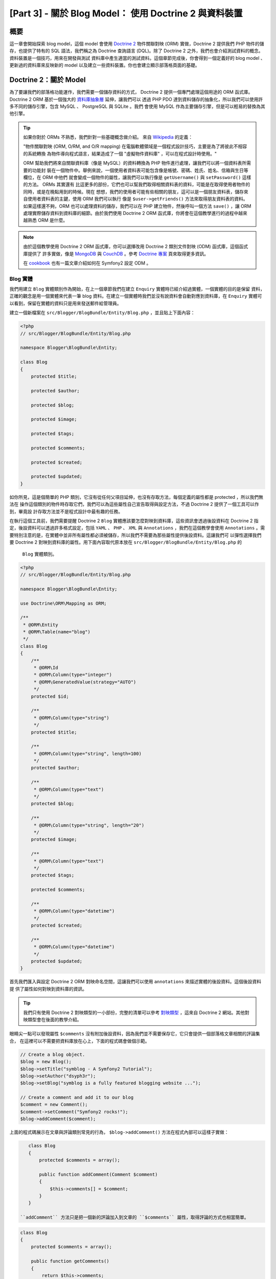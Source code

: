[Part 3] - 關於 Blog Model： 使用 Doctrine 2 與資料裝置
=============================================================

概要
--------

這一章會開始探索 blog model，這個 model 會使用 `Doctrine 2 <http://www.doctrine-project.org/projects/orm>`_
物件關聯對映 (ORM) 實做，Doctrine 2 提供我們 PHP 物件的儲存，也提供了特有的 SQL 語法，我們稱之為
Doctrine 查詢語言 (DQL)。除了 Doctrine 2 之外，我們也會介紹測試資料的概念。資料裝置是一個技巧，用來在開發與測試
資料庫中產生適當的測試資料。這個章節完成後，你會得到一個定義好的 blog model 、更新過的資料庫來反映新的 model
以及建立一些資料裝置。你也會建立顯示部落格頁面的基礎。

Doctrine 2：關於 Model
---------------------

為了要讓我們的部落格功能運作，我們需要一個儲存資料的方式， Doctrine 2 提供一個專門處理這個用途的 ORM 函式庫。
Doctrine 2 ORM 基於一個強大的 `資料庫抽象層 <http://www.doctrine-project.org/projects/dbal>`_ 延伸，讓我們可以
透過 PHP PDO 達到資料儲存的抽象化，所以我們可以使用許多不同的儲存引擎，包含 MySQL 、 PostgreSQL 與 SQLite 。我們
會使用 MySQL 作為主要儲存引擎，但是可以輕易的替換為其他引擎。

.. tip::

    如果你對於 ORMs 不熟悉，我們針對一些基礎概念做介紹。
    來自 `Wikipedia <http://en.wikipedia.org/wiki/Object-relational_mapping>`_ 的定義：

    "物件關聯對映 (ORM, O/RM, and O/R mapping) 在電腦軟體領域是一個程式設計技巧，主要是為了將彼此不相容的系統轉換
    為物件導向程式語言，結果造成了一個 "虛擬物件資料庫" ，可以在程式設計時使用。"
    
    ORM 幫助我們將來自關聯資料庫（像是 MySQL）的資料轉換為 PHP 物件進行處理，讓我們可以將一個資料表所需要的功能封
    裝在一個物件中。舉例來說，一個使用者資料表可能包含像是帳號、密碼、姓氏、姓名、信箱與生日等欄位，在 ORM 中他們
    就會變成一個物件的屬性，讓我們可以執行像是 ``getUsername()`` 與 ``setPassword()`` 這樣的方法。 ORMs 其實還有
    比這更多的部份，它們也可以幫我們取得相關資料表的資料，可能是在取得使用者物件的同時，或是在晚點用到的時候。現在
    想想，我們的使用者可能有些相關的朋友，這可以是一個朋友資料表，儲存來自使用者資料表的主鍵，使用 ORM 我們可以執行
    像是 ``$user->getFriends()`` 方法來取得朋友資料表的資料。如果這樣還不夠，ORM 也可以處理資料的儲存，我們可以在
    PHP 建立物件，然後呼叫一個方法 ``save()`` ，讓 ORM 處理實際儲存資料到資料庫的細節。由於我們使用 Doctrine 2 ORM
    函式庫，你將會在這個教學進行的過程中越來越熟悉 ORM 是什麼。

.. note::

    由於這個教學使用 Doctrine 2 ORM 函式庫，你可以選擇改用 Doctrine 2 類別文件對映 (ODM) 函式庫，這個函式庫提供了
    許多實做，像是 `MongoDB <http://www.mongodb.org/>`_ 與 `CouchDB <http://couchdb.apache.org/>`_ 。參考
    `Doctrine 專案 <http://www.doctrine-project.org/projects>`_ 頁來取得更多資訊。

    在 `cookbook <http://symfony.com/doc/current/cookbook/doctrine/mongodb.html>`_ 也有一篇文章介紹如何在
    Symfony2 設定 ODM 。

Blog 實體
~~~~~~~~~~~~~~~

我們用建立 ``Blog`` 實體類別作為開始，在上一個章節我們在建立 ``Enquiry`` 實體時已經介紹過實體，一個實體的目的是保留
資料，正確的觀念是用一個實體來代表一筆 blog 資料。在建立一個實體時我們並沒有說資料會自動對應到資料庫，在 ``Enquiry``
實體可以看到，保留在實體的資料只是用來發送郵件給管理員。

建立一個新檔案在 ``src/Blogger/BlogBundle/Entity/Blog.php`` ，並且貼上下面內容：

.. code-block:: php

    <?php
    // src/Blogger/BlogBundle/Entity/Blog.php

    namespace Blogger\BlogBundle\Entity;

    class Blog
    {
        protected $title;

        protected $author;

        protected $blog;

        protected $image;

        protected $tags;

        protected $comments;

        protected $created;

        protected $updated;
    }


如你所見，這是個簡單的 PHP 類別，它沒有從任何父項目延伸，也沒有存取方法，每個定義的屬性都是 protected ，所以我們無法在
操作這個類別的物件時存取它們，我們可以為這些屬性自己宣告取得與設定方法，不過 Doctrine 2 提供了一個工具可以作到，畢竟設
計存取方法並不是程式設計中最有趣的任務。

在執行這個工具前，我們需要提醒 Doctrine 2 ``Blog`` 實體應該要怎麼對映到資料庫，這些資訊會透過後設資料在 Doctrine 2 指
定，後設資料可以透過許多格式設定，包括 ``YAML`` 、 ``PHP`` 、 ``XML`` 與 ``Annotations`` ，我們在這個教學會使用
``Annotations`` 。需要特別注意的是，在實體中並非所有屬性都必須被儲存，所以我們不需要為那些屬性提供後設資料。這讓我們可
以彈性選擇我們要 Doctrine 2 對映到資料庫的屬性。用下面內容取代原本放在 ``src/Blogger/BlogBundle/Entity/Blog.php`` 的
 ``Blog`` 實體類別。

.. code-block:: php

    <?php
    // src/Blogger/BlogBundle/Entity/Blog.php

    namespace Blogger\BlogBundle\Entity;

    use Doctrine\ORM\Mapping as ORM;

    /**
     * @ORM\Entity
     * @ORM\Table(name="blog")
     */
    class Blog
    {
        /**
         * @ORM\Id
         * @ORM\Column(type="integer")
         * @ORM\GeneratedValue(strategy="AUTO")
         */
        protected $id;

        /**
         * @ORM\Column(type="string")
         */
        protected $title;

        /**
         * @ORM\Column(type="string", length=100)
         */
        protected $author;

        /**
         * @ORM\Column(type="text")
         */
        protected $blog;

        /**
         * @ORM\Column(type="string", length="20")
         */
        protected $image;

        /**
         * @ORM\Column(type="text")
         */
        protected $tags;

        protected $comments;

        /**
         * @ORM\Column(type="datetime")
         */
        protected $created;

        /**
         * @ORM\Column(type="datetime")
         */
        protected $updated;
    }

首先我們匯入與設定 Doctrine 2 ORM 對映命名空間，這讓我們可以使用 ``annotations`` 來描述實體的後設資料。這個後設資料提
供了屬性如何對映到資料庫的資訊。

.. tip::

    我們只有使用 Doctrine 2 對映類型的一小部份，完整的清單可以參考
    `對映類型 <http://www.doctrine-project.org/docs/orm/2.0/en/reference/basic-mapping.html#doctrine-mapping-types>`_
    ，這來自 Doctrine 2 網站。其他對映類型會在後面的教學介紹。

眼睛尖一點可以發現屬性 ``$comments`` 沒有附加後設資料，因為我們並不需要保存它，它只會提供一個部落格文章相關的評論集合，
在這裡可以不需要把資料庫放在心上，下面的程式碼會做個示範。

.. code-block:: php

    // Create a blog object.
    $blog = new Blog();
    $blog->setTitle("symblog - A Symfony2 Tutorial");
    $blog->setAuthor("dsyph3r");
    $blog->setBlog("symblog is a fully featured blogging website ...");

    // Create a comment and add it to our blog
    $comment = new Comment();
    $comment->setComment("Symfony2 rocks!");
    $blog->addComment($comment);

上面的程式碼展示在文章與評論類別常見的行為， ``$blog->addComment()`` 方法在程式內部可以這樣子實做：

.. code-block:: php

    class Blog
    {
        protected $comments = array();

        public function addComment(Comment $comment)
        {
            $this->comments[] = $comment;
        }
    }

 ``addComment`` 方法只是把一個新的評論加入到文章的 ``$comments`` 屬性，取得評論的方式也相當簡單。

.. code-block:: php

    class Blog
    {
        protected $comments = array();

        public function getComments()
        {
            return $this->comments;
        }
    }

如你所見， ``$comments`` 屬性只是一群 ``Comment`` 物件清單， Doctrine 2 不會異動這個邏輯，
Doctrine 2 會自動將 ``blog`` 類別有關的物件放入 ``$comments`` 屬性。

現在我們已經告訴 Doctrine 2 如何對映實體屬性，我們可以透過下面指令產生存取方法：

.. code-block:: bash

    $ php app/console doctrine:generate:entities Blogger


你會注意到 ``Blog`` 實體會更新存取方法，每次我們異動實體類別的 ORM 後設資料，我們可以執行這個指令
產生其他的存取方法，這個指令不會異動實體中已經存在的方法，所以這個指令不會覆蓋舊有存取方法，重點在
於你接下來也許會客製一些預設存取方法。

.. tip::

    當我們在實體中使用 ``annotations`` ，我們可以透過 ``doctrine:mapping:convert`` 指令將對映資訊
    轉換為支援的格式，例如，下面的指令會將上面的實體轉換為 ``yaml`` 格式。

    .. code-block:: bash

        $ php app/console doctrine:mapping:convert --namespace="Blogger\BlogBundle\Entity\Blog" yaml src/Blogger/BlogBundle/Resources/config/doctrine

    這會建立一個檔案放在
    ``src/Blogger/BlogBundle/Resources/config/doctrine/Blogger.BlogBundle.Entity.Blog.orm.yml``
    ，這個檔案會包含 ``yaml`` 格式的 ``blog`` 實體對映。

關於資料庫
~~~~~~~~~~~~

建立資料庫
.....................

如果你看過這個教學的第一章，你應該已經用過網頁設定精靈來設定資料庫，如果沒有，可以直接調整
 ``app/config/parameters.ini`` 中的 ``database_*`` 選項。

現在可以用 Doctrine 2 來建立資料庫，這個指令只有建立資料庫，不會在資料庫中建立任何資料表。如果同樣
名稱的資料庫已經存在，這個指令會產生錯誤，不會去異動現有資料庫。

.. code-block:: bash

    $ php app/console doctrine:database:create

我們已經準備好在資料庫建立代表 ``Blog`` 實體的代表，我們有兩個方法可以作到，我們可以使用 Doctrine 2
schema 指令來更新資料庫，或是使用更強大的 Doctrine 2 migrations 。現在我們會使用 schema 指令，
Doctrine Migrations 會在後面章節介紹。

建立 blog 資料表
.......................

要在資料庫建立 blog 資料表可以執行下面 doctrine 指令。

.. code-block:: bash

    $ php app/console doctrine:schema:create

這會執行需要的 SQL 來產生 ``blog`` 實體的資料庫結構，你也可以在這個指令傳入選項 ``--dump-sql`` 以
輸出 SQL 取代在資料庫執行。如果檢查你的資料庫，應該可以看到已經建立了 blog 資料表，欄位如同我們所設定
的對映資訊。

.. tip::

    我們已經使用了一些 Symfony2 命令列指令，實際上命令列指令格式中都有提供說明，可以透過指定 ``--help``
    選項。例如想要看 ``doctrine:schema:create`` 指令的說明細節，可以這樣子執行

    .. code-block:: bash

        $ php app/console doctrine:schema:create --help

    說明資訊會輸出顯示用法與參數等，大部分的指令都有一些參數能夠用來客製執行的指令。

整合 Model 在 View 中，顯示一個部落格文章
---------------------------------------------------------

現在我們已經建立了 ``Blog`` 實體，資料庫也已經更新來反應這個異動，我們可以開始將 model 整合到 view 中，
我們要開始建立部落格的顯示頁。

顯示部落格的網址路徑
~~~~~~~~~~~~~~~~~~~

我們開始先為部落格的 ``show`` 方法建立一個網址路徑，一篇部落格可以透過唯一的 ID 做識別，所以這個 ID 必
需要出現在網址中。用下面的內容更新 ``BloggerBlogBundle`` 的網址路徑，檔案在
``src/Blogger/BlogBundle/Resources/config/routing.yml``

.. code-block:: yaml

    # src/Blogger/BlogBundle/Resources/config/routing.yml
    BloggerBlogBundle_blog_show:
        pattern:  /{id}
        defaults: { _controller: BloggerBlogBundle:Blog:show }
        requirements:
            _method:  GET
            id: \d+

由於網址必須使用 ID ，我們指定了一個 ``id`` 替位符號，這表示像是 ``http://symblog.co.uk/1`` 與
``http://symblog.co.uk/my-blog`` 的網址會符合這個網址路徑，不過我們知道部落格的 ID 必須是數字（
在實體對映時是這樣子定義的），所以我們可以加入一個限制來指定這個網址路徑只在 ``id`` 包含一個數字
時符合，這是透過在網址路徑要求中設定 ``id: \d+`` 達到，這樣一來之前提到的網址就只有第一個符合，
``http://symblog.co.uk/my-blog`` 就不再符合這個網址路徑。你也會看到符合這個網址路徑會執行
``BloggerBlogBundle`` 中 ``Blog`` controller 的 ``show`` 方法，只是這個 controller 還沒建立。

顯示 Controller 方法
~~~~~~~~~~~~~~~~~~~~~~~~~~

Model 與 View 之間的介質就是 controller ，所以我們會在這兒建立顯示頁。我們可以將 ``show`` 方法加入到
已經存在的 ``Page`` controller ，不過因為這個頁面是用來顯示 ``blog`` 實體，將它放在自己的 ``Blog``
controller 會比較適合。

建立一個新檔案在 ``src/Blogger/BlogBundle/Controller/BlogController.php`` 並且貼入下面內容。

.. code-block:: php

    <?php
    // src/Blogger/BlogBundle/Controller/BlogController.php

    namespace Blogger\BlogBundle\Controller;

    use Symfony\Bundle\FrameworkBundle\Controller\Controller;

    /**
     * Blog controller.
     */
    class BlogController extends Controller
    {
        /**
         * Show a blog entry
         */
        public function showAction($id)
        {
            $em = $this->getDoctrine()->getEntityManager();

            $blog = $em->getRepository('BloggerBlogBundle:Blog')->find($id);

            if (!$blog) {
                throw $this->createNotFoundException('Unable to find Blog post.');
            }

            return $this->render('BloggerBlogBundle:Blog:show.html.twig', array(
                'blog'      => $blog,
            ));
        }
    }

我們已經為 ``Blog`` 實體建立一個新 Controller ，並且定義一個 ``show`` 方法，由於我們在網址路徑
``BloggerBlogBundle_blog_show`` 定義了一個 ``id`` 參數，它會被傳進 ``showAction`` 方法作為參數。
如果我們在網址路徑中指定了更多參數，他們會被視為獨立的參數傳入。

.. tip::

    如果你指定了 ``Symfony\Component\HttpFoundation\Request`` 作為參數，這個 controller 方法也會
    傳入該物件，這在處理表單的時候很實用，我們在第 2 章已經使用過一個表單，不過我們沒有使用這個方法，
    因為我們使用了一個來自 ``Symfony\Bundle\FrameworkBundle\Controller\Controller`` 的輔助方法，
    像這樣：

    .. code-block:: php

        // src/Blogger/BlogBundle/Controller/PageController.php
        public function contactAction()
        {
            // ..
            $request = $this->getRequest();
        }

    我們可以將它改寫為這樣。

    .. code-block:: php

        // src/Blogger/BlogBundle/Controller/PageController.php

        use Symfony\Component\HttpFoundation\Request;

        public function contactAction(Request $request)
        {
            // ..
        }
    
    兩個方法都可以達成同樣任務，如果你的 controller 沒有繼承
    ``Symfony\Bundle\FrameworkBundle\Controller\Controller`` 輔助類別，你就無法使用第一個方法。

接著我們需要從資料庫取得 ``Blog`` 實體，我們先用 ``Symfony\Bundle\FrameworkBundle\Controller\Controller``
的另外一個輔助方法來取得 Doctrine2 實體管理器，
`實體管理器 <http://www.doctrine-project.org/docs/orm/2.0/en/reference/working-with-objects.html>`_
是用來在表單與資料庫之間處理物件的取得與儲存，我們使用 ``EntityManager`` 物件為 ``BloggerBlogBundle:Blog``
取得 Doctrine2 ``Repository`` ，在這裡 Doctrine 2 可以指定縮寫語法來取代像是 ``Blogger\BlogBundle\Entity\Blog``
這樣的完整實體名稱，透過 repository 物件我們可以執行 ``find()`` 方法來傳入 ``$id`` 參數，這個方法會透過它的主鍵
取得對映的物件。

最後我們檢查發現找到一個實體，並且將這個實體傳遞給 view 。如果找不到實體就會丟出 ``createNotFoundException``
這個例外，這最後會產生一個 ``404 Not Found`` 回應。

.. tip::

    這個 repository 物件讓你可以存取許多實用的輔助方法，像是：

    .. code-block:: php

        // 傳回 'author' 符合 'dsyph3r' 的實體
        $em->getRepository('BloggerBlogBundle:Blog')->findBy(array('author' => 'dsyph3r'));

        // 傳回 'slug' 符合 'symblog-tutorial' 的一個實體
        $em->getRepository('BloggerBlogBundle:Blog')->findOneBySlug('symblog-tutorial');

    我們在下一個章節會建立我們自訂的 Repository 類別，這是在我們需要比較複雜的查詢時進行。

關於 View
~~~~~~~~

現在我們已經在 ``Blog`` controller 建立了 ``show`` 方法，我們可以專注在顯示 ``Blog`` 實體。由於在 ``show`` 方法
已經指定，所以會透過樣板 ``BloggerBlogBundle:Blog:show.html.twig`` 表示，我們來建立這個放在
 ``src/Blogger/BlogBundle/Resouces/views/Blog/show.html.twig`` 的樣板檔案，並且貼入下面內容。

.. code-block:: html
    
    {# src/Blogger/BlogBundle/Resouces/views/Blog/show.html.twig #}
    {% extends 'BloggerBlogBundle::layout.html.twig' %}

    {% block title %}{{ blog.title }}{% endblock %}

    {% block body %}
        <article class="blog">
            <header>
                <div class="date"><time datetime="{{ blog.created|date('c') }}">{{ blog.created|date('l, F j, Y') }}</time></div>
                <h2>{{ blog.title }}</h2>
            </header>
            <img src="{{ asset(['images/', blog.image]|join) }}" alt="{{ blog.title }} image not found" class="large" />
            <div>
                <p>{{ blog.blog }}</p>
            </div>
        </article>
    {% endblock %}

如同你猜的，我們開始延伸 ``BloggerBlogBundle`` 的主要版面，接著我們用部落格標題覆寫頁面標題，這在進行 SEO 相當有
幫助，因為部落格的頁面標題會比已經設定的預設標題更具代表性。最後我們覆寫 body 區塊來輸出 ``Blog`` 實體內容。我們
在這裡再次使用 ``asset`` 方法來產生部落格圖片，這個部落格圖片應該會放在 ``web/images`` 資料夾。

CSS
...

為了要確保部落格顯示頁看起來美觀，我們需要加入一些風格。用下面內容更新位於
``src/Blogger/BlogBundle/Resouces/public/css/blog.css`` 的風格表。

.. code-block:: css

    .date { margin-bottom: 20px; border-bottom: 1px solid #ccc; font-size: 24px; color: #666; line-height: 30px }
    .blog { margin-bottom: 20px; }
    .blog img { width: 190px; float: left; padding: 5px; border: 1px solid #ccc; margin: 0 10px 10px 0; }
    .blog .meta { clear: left; margin-bottom: 20px; }
    .blog .snippet p.continue { margin-bottom: 0; text-align: right; }
    .blog .meta { font-style: italic; font-size: 12px; color: #666; }
    .blog .meta p { margin-bottom: 5px; line-height: 1.2em; }
    .blog img.large { width: 300px; min-height: 165px; }

.. note::
    如果你不是使用符號連結方式在 ``web`` 資料夾參照軟體包的資源，你現在會需要重新執行資源安裝指令來將異動過的 CSS
    複製過來。

    .. code-block:: bash

        $ php app/console assets:install web


我們現在已經建立了 ``show`` 方法的 controller 與 view ，現在可以看看這個顯示頁。將 ``http://symblog.dev/app_dev.php/1``
輸入瀏覽器的網址列，發現不是你預期的頁面？

.. image:: /_static/images/part_3/404_not_found.jpg
    :align: center
    :alt: Symfony2 404 Not Found Exception

Symfony2 產生了一個 ``404 Not Found`` 回應，這是因為資料庫沒有任何資料，所以找不到 ``id`` 等於 1 的實體。

你可以輕易的新增一筆資料到 blog 資料表，不過我們要使用一個更好的方式，資料裝置。

資料裝置
-------------

我們可以透過裝置來產生一些範例/測試資料進資料庫，我們透過 Doctrine Fixtures 外掛與軟體包做到。 Doctrine Fixtures
外掛與軟體包並沒有附在 Symfony2 標準版中，我們需要手動安裝。幸運的是，我們有個簡單的指令，開啟專案根目錄的檔案 deps
並且像下面這樣新增 Doctrine Fixtures 外掛與軟體包。

.. code-block:: text

    [doctrine-fixtures]
        git=http://github.com/doctrine/data-fixtures.git

    [DoctrineFixturesBundle]
        git=http://github.com/symfony/DoctrineFixturesBundle.git
        target=/bundles/Symfony/Bundle/DoctrineFixturesBundle

接著更新 vendors 來反應這些異動

.. code-block:: bash

    $ php bin/vendors install

這會從 Github 下載個別程式庫的最新版本，並且安裝在必要得位置。

.. note::

    如果你正在操作一個沒有安裝 Git 的機器，你會需要手動下載與安裝外掛與軟體包。

    doctrine-fixtures 外掛：從 GitHub `下載 <https://github.com/doctrine/data-fixtures>`_ 軟體目前版本並且解
    壓縮到 ``vendor/doctrine-fixtures`` 。

    DoctrineFixturesBundle: 從 GitHub `下載 <https://github.com/symfony/DoctrineFixturesBundle>`_ 軟體目前版
    本並且解壓縮到 ``vendor/bundles/Symfony/Bundle/DoctrineFixturesBundle`` 。

接著更新 ``app/autoloader.php`` 檔案來註冊新的命名空間，由於 DataFixtures 也在 ``Doctrine\Common`` 命名空間，
他們必須被放在現有 ``Doctrine\Common`` 上面，因為他們指定了一個新路徑。命名空間是從上而下檢查，所以比較多特定的
命名空間需要放在比較少特定的之前。

.. code-block:: php

    // app/autoloader.php
    // ...
    $loader->registerNamespaces(array(
    // ...
    'Doctrine\\Common\\DataFixtures'    => __DIR__.'/../vendor/doctrine-fixtures/lib',
    'Doctrine\\Common'                  => __DIR__.'/../vendor/doctrine-common/lib',
    // ...
    ));

接著在核心 ``app/AppKernel.php`` 註冊 ``DoctrineFixturesBundle`` 

.. code-block:: php

    // app/AppKernel.php
    public function registerBundles()
    {
        $bundles = array(
            // ...
            new Symfony\Bundle\DoctrineFixturesBundle\DoctrineFixturesBundle(),
            // ...
        );
        // ...
    }

部落格裝置
~~~~~~~~~~~~~

我們現在已經準備好為部落格定義一些裝置，在 ``src/Blogger/BlogBundle/DataFixtures/ORM/BlogFixtures.php`` 建立一個
裝置檔案，並且放入下面內容：and add the following content:

.. code-block:: php

    <?php
    // src/Blogger/BlogBundle/DataFixtures/ORM/BlogFixtures.php
    
    namespace Blogger\BlogBundle\DataFixtures\ORM;
    
    use Doctrine\Common\DataFixtures\FixtureInterface;
    use Doctrine\Common\Persistence\ObjectManager;
    use Blogger\BlogBundle\Entity\Blog;
    
    class BlogFixtures implements FixtureInterface
    {
        public function load(ObjectManager $manager)
        {
            $blog1 = new Blog();
            $blog1->setTitle('A day with Symfony2');
            $blog1->setBlog('Lorem ipsum dolor sit amet, consectetur adipiscing eletra electrify denim vel ports.\nLorem ipsum dolor sit amet, consectetur adipiscing elit. Morbi ut velocity magna. Etiam vehicula nunc non leo hendrerit commodo. Vestibulum vulputate mauris eget erat congue dapibus imperdiet justo scelerisque. Nulla consectetur tempus nisl vitae viverra. Cras el mauris eget erat congue dapibus imperdiet justo scelerisque. Nulla consectetur tempus nisl vitae viverra. Cras elementum molestie vestibulum. Morbi id quam nisl. Praesent hendrerit, orci sed elementum lobortis, justo mauris lacinia libero, non facilisis purus ipsum non mi. Aliquam sollicitudin, augue id vestibulum iaculis, sem lectus convallis nunc, vel scelerisque lorem tortor ac nunc. Donec pharetra eleifend enim vel porta.');
            $blog1->setImage('beach.jpg');
            $blog1->setAuthor('dsyph3r');
            $blog1->setTags('symfony2, php, paradise, symblog');
            $blog1->setCreated(new \DateTime());
            $blog1->setUpdated($blog1->getCreated());
            $manager->persist($blog1);
    
            $blog2 = new Blog();
            $blog2->setTitle('The pool on the roof must have a leak');
            $blog2->setBlog('Vestibulum vulputate mauris eget erat congue dapibus imperdiet justo scelerisque. Na. Cras elementum molestie vestibulum. Morbi id quam nisl. Praesent hendrerit, orci sed elementum lobortis.');
            $blog2->setImage('pool_leak.jpg');
            $blog2->setAuthor('Zero Cool');
            $blog2->setTags('pool, leaky, hacked, movie, hacking, symblog');
            $blog2->setCreated(new \DateTime("2011-07-23 06:12:33"));
            $blog2->setUpdated($blog2->getCreated());
            $manager->persist($blog2);
    
            $blog3 = new Blog();
            $blog3->setTitle('Misdirection. What the eyes see and the ears hear, the mind believes');
            $blog3->setBlog('Lorem ipsumvehicula nunc non leo hendrerit commodo. Vestibulum vulputate mauris eget erat congue dapibus imperdiet justo scelerisque.');
            $blog3->setImage('misdirection.jpg');
            $blog3->setAuthor('Gabriel');
            $blog3->setTags('misdirection, magic, movie, hacking, symblog');
            $blog3->setCreated(new \DateTime("2011-07-16 16:14:06"));
            $blog3->setUpdated($blog3->getCreated());
            $manager->persist($blog3);
    
            $blog4 = new Blog();
            $blog4->setTitle('The grid - A digital frontier');
            $blog4->setBlog('Lorem commodo. Vestibulum vulputate mauris eget erat congue dapibus imperdiet justo scelerisque. Nulla consectetur tempus nisl vitae viverra.');
            $blog4->setImage('the_grid.jpg');
            $blog4->setAuthor('Kevin Flynn');
            $blog4->setTags('grid, daftpunk, movie, symblog');
            $blog4->setCreated(new \DateTime("2011-06-02 18:54:12"));
            $blog4->setUpdated($blog4->getCreated());
            $manager->persist($blog4);
    
            $blog5 = new Blog();
            $blog5->setTitle('You\'re either a one or a zero. Alive or dead');
            $blog5->setBlog('Lorem ipsum dolor sit amet, consectetur adipiscing elittibulum vulputate mauris eget erat congue dapibus imperdiet justo scelerisque.');
            $blog5->setImage('one_or_zero.jpg');
            $blog5->setAuthor('Gary Winston');
            $blog5->setTags('binary, one, zero, alive, dead, !trusting, movie, symblog');
            $blog5->setCreated(new \DateTime("2011-04-25 15:34:18"));
            $blog5->setUpdated($blog5->getCreated());
            $manager->persist($blog5);
    
            $manager->flush();
        }
    
    }

這個裝置檔案展示一些使用 Doctrine 2 的重要功能，包含如何儲存資料到資料庫。

看看我們怎麼建立一篇部落格。

.. code-block:: php

    $blog1 = new Blog();
    $blog1->setTitle('A day in paradise - A day with Symfony2');
    $blog1->setBlog('Lorem ipsum dolor sit d us imperdiet justo scelerisque. Nulla consectetur...');
    $blog1->setImage('beach.jpg');
    $blog1->setAuthor('dsyph3r');
    $blog1->setTags('symfony2, php, paradise, symblog');
    $blog1->setCreated(new \DateTime());
    $blog1->setUpdated($this->getCreated());
    $manager->persist($blog1);
    // ..

    $manager->flush();

我們先建立一個 ``Blog`` 物件並且為它的屬性設定一些數值，在這裡 Doctrine 2 並不知道 ``Entity`` 物件，只有在我們執行
了 ``$manager->persist($blog1)`` 時我們才指示 Doctrine 2 開始管理這個實體物件，而 ``$manager`` 物件是之前在從資料
庫取得資料時看到的 ``EntityManager`` 物件實例。需要注意的是，當 Doctrine 2 知道了實體物件，它還沒儲存到資料庫中，需要呼
叫 ``$manager->flush()`` 才可以，這個方法讓 Doctrine 2 實際與資料庫互動以及操作管理中的所有實體。為了要取得比較好的效能
，你應該要把 Doctrine 2 的操作集中，並且一次執行所有操作，這就是我們在裝置中進行的方式，我們建立個別實體、要求 Doctrine 2
去管理它，接著最後執行所有操作。

.. tip:

    你也許已經注意到 ``created`` 與 ``updated`` 屬性的設定，這並不是一個設定這些欄位的理想方法，因為你會愈其他們在物件建
    立或更新時自動設定， Doctrine 2 提供一個方法幫我們做到，我們稍候會看看這個部份。

載入裝置
~~~~~~~~~~~~~~~~~~~~

我們現在已經準備好要載入裝置到資料庫中。

.. code-block:: bash

    $ php app/console doctrine:fixtures:load

如果我們看一下 ``http://symblog.dev/app_dev.php/1`` 顯示頁，你應該可以看到一篇部落格文章。

.. image:: /_static/images/part_3/blog_show.jpg
    :align: center
    :alt: The symblog blog show page

試著修改網址中的參數 ``id`` 為 2 ，你應該會看到它顯示下一篇部落格文章。

如果你輸入網址 ``http://symblog.dev/app_dev.php/100`` ，你應該會看到它丟出一個 ``404 Not Found`` 例外，你應該會希望這個
訊息換成找不到 ID 為 100 的文章。現在試試網址 ``http://symblog.dev/app_dev.php/symfony2-blog`` ，為什麼我們不會得到一個
``404 Not Found`` 例外？這是因為 ``show`` 方法並沒有執行，這個網址無法符合應用中的任何網址路徑，因為我們在網址路徑
``BloggerBlogBundle_blog_show`` 設定了要求為 ``\d+`` ，這是為什麼你會看到一個 ``No route found for "GET /symfony2-blog"``
例外。

時間標記
----------

在這一章最後我們會看到 ``Blog`` 的兩個時間標記屬性 ``created`` 與 ``updated`` ，這兩個屬性的功能常常涉及到 ``Timestampable``
行為，這些屬性保留了部落格建立與最後更新的時間，由於我們不想要每次建立一篇部落格就手動設定這些欄位，我們可以透過 Doctrine 2
協助。

Doctrine 2 提供了一個 `事件系統 <http://www.doctrine-project.org/docs/orm/2.0/en/reference/events.html>`_ ，提供
`生命週期回叫 <http://www.doctrine-project.org/docs/orm/2.0/en/reference/events.html#lifecycle-callbacks>`_ 。我們可以使用
這些回叫事件來註冊我們的實體在生命週期中的事件被提醒，一些我們可以被提醒的事件範例，包含在更新發生前、在一個儲存發生後以及在一個
移除發生後，我們需要為他們註冊實體來使用生命週期回叫功能，這可以透過使用實體的後設資料完成，透過下面內容更新位於
``src/Blogger/BlogBundle/Entity/Blog.php`` 的 ``Blog`` 實體。

.. code-block:: php

    <?php
    // src/Blogger/BlogBundle/Entity/Blog.php

    // ..

    /**
     * @ORM\Entity
     * @ORM\Table(name="blog")
     * @ORM\HasLifecycleCallbacks()
     */
    class Blog
    {
        // ..
    }

現在在 ``Blog`` 實體加入一個方法來註冊 ``preUpdate`` 事件，我們也新增一個建構子來設定 ``created`` 與 ``updated`` 屬性的預設值。

.. code-block:: php

    <?php
    // src/Blogger/BlogBundle/Entity/Blog.php

    // ..

    /**
     * @ORM\Entity
     * @ORM\Table(name="blog")
     * @ORM\HasLifecycleCallbacks()
     */
    class Blog
    {
        // ..

        public function __construct()
        {
            $this->setCreated(new \DateTime());
            $this->setUpdated(new \DateTime());
        }

        /**
         * @ORM\preUpdate
         */
        public function setUpdatedValue()
        {
           $this->setUpdated(new \DateTime());
        }

        // ..
    }

我們為 ``Blog`` 註冊在 ``preUpdate`` 事件發生時被提醒來設定 ``updated`` 屬性值，現在你可以重新執行載入裝置指令，你會注意到
``created`` 與 ``updated`` 屬性會自動設定。

.. tip::

    由於時間標記屬性是常見的實體要求，有一個軟體包提供這個功能，
    `StofDoctrineExtensionsBundle <https://github.com/stof/StofDoctrineExtensionsBundle>`_
    提供了一些實用的 Doctrine 2 外掛，包含 Timestampable 、 Sluggable 與 Sortable 。

    我們會試著在這個教學後面整合這個軟體包，有心的朋友可以先看看
    `cookbook <http://symfony.com/doc/current/cookbook/doctrine/common_extensions.html>`_
    關於這個主題的章節。

結論
----------

我們已經提到一些處理 Doctrine 2 models 的概念，我們也看到定義資料裝置讓我們在開發與測試時可以應用輕易取得適當的測試資料。

接著我們會試著透過加入評論實體來延伸更多 model 功能，我們會開始建置首頁與建立一個自訂 Repository 來達到，我們也會介紹
Doctrine Migrations 的概念與表單如何與 Doctrine 2 互動來讓評論發表到一篇部落格中。
